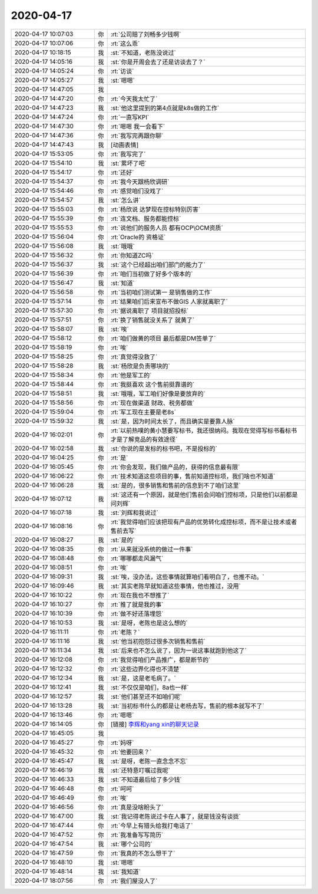 2020-04-17
-------------

.. list-table::
   :widths: 25, 1, 60

   * - 2020-04-17 10:07:03
     - 你
     - :rt:`公司赔了刘畅多少钱啊`
   * - 2020-04-17 10:07:06
     - 你
     - :rt:`这么乖`
   * - 2020-04-17 10:18:15
     - 我
     - :st:`不知道，老陈没说过`
   * - 2020-04-17 14:05:16
     - 我
     - :st:`你是开周会去了还是访谈去了？`
   * - 2020-04-17 14:05:24
     - 你
     - :rt:`访谈`
   * - 2020-04-17 14:05:27
     - 我
     - :st:`嗯嗯`
   * - 2020-04-17 14:47:05
     - 我
     - .. image:: /images/350186.jpg
          :width: 100px
   * - 2020-04-17 14:47:20
     - 你
     - :rt:`今天我太忙了`
   * - 2020-04-17 14:47:23
     - 我
     - :st:`他这里提到的第4点就是k8s做的工作`
   * - 2020-04-17 14:47:24
     - 你
     - :rt:`一直写KPI`
   * - 2020-04-17 14:47:30
     - 你
     - :rt:`嗯嗯 我一会看下`
   * - 2020-04-17 14:47:36
     - 你
     - :rt:`我写完再跟你聊`
   * - 2020-04-17 14:47:43
     - 我
     - [动画表情]
   * - 2020-04-17 15:53:05
     - 你
     - :rt:`我写完了`
   * - 2020-04-17 15:54:10
     - 我
     - :st:`累坏了吧`
   * - 2020-04-17 15:54:17
     - 你
     - :rt:`还好`
   * - 2020-04-17 15:54:37
     - 你
     - :rt:`我今天跟杨欣调研`
   * - 2020-04-17 15:54:46
     - 你
     - :rt:`感觉咱们没戏了`
   * - 2020-04-17 15:54:57
     - 我
     - :st:`怎么讲`
   * - 2020-04-17 15:55:03
     - 你
     - :rt:`杨欣说 达梦现在控标特别厉害`
   * - 2020-04-17 15:55:39
     - 你
     - :rt:`连文档、服务都能控标`
   * - 2020-04-17 15:55:53
     - 你
     - :rt:`说他们的服务人员 都有OCP\OCM资质`
   * - 2020-04-17 15:56:04
     - 你
     - :rt:`Oracle的 资格证`
   * - 2020-04-17 15:56:08
     - 我
     - :st:`哦哦`
   * - 2020-04-17 15:56:32
     - 你
     - :rt:`你知道ZC吗`
   * - 2020-04-17 15:56:37
     - 我
     - :st:`这个已经超出咱们部门的能力了`
   * - 2020-04-17 15:56:39
     - 你
     - :rt:`咱们当初做了好多个版本的`
   * - 2020-04-17 15:56:47
     - 我
     - :st:`知道`
   * - 2020-04-17 15:56:58
     - 你
     - :rt:`当初咱们测试第一 是销售做的工作`
   * - 2020-04-17 15:57:14
     - 你
     - :rt:`结果咱们后来宣布不做GIS 人家就离职了`
   * - 2020-04-17 15:57:30
     - 你
     - :rt:`据说离职了 项目就招投标`
   * - 2020-04-17 15:57:51
     - 你
     - :rt:`换了销售就没关系了 就黄了`
   * - 2020-04-17 15:58:07
     - 我
     - :st:`唉`
   * - 2020-04-17 15:58:12
     - 你
     - :rt:`咱们做黄的项目 最后都是DM签单了`
   * - 2020-04-17 15:58:19
     - 你
     - :rt:`唉`
   * - 2020-04-17 15:58:25
     - 你
     - :rt:`真觉得没救了`
   * - 2020-04-17 15:58:28
     - 我
     - :st:`杨欣是负责哪块的`
   * - 2020-04-17 15:58:34
     - 你
     - :rt:`他是军工的`
   * - 2020-04-17 15:58:44
     - 你
     - :rt:`我挺喜欢 这个售前挺靠谱的`
   * - 2020-04-17 15:58:51
     - 我
     - :st:`哦哦，军工咱们好像是要放弃的`
   * - 2020-04-17 15:58:56
     - 你
     - :rt:`现在做渠道 财政、税务都做`
   * - 2020-04-17 15:59:04
     - 你
     - :rt:`军工现在主要是老8s`
   * - 2020-04-17 15:59:32
     - 我
     - :st:`是，因为时间太长了，而且确实是要靠人脉`
   * - 2020-04-17 16:02:01
     - 你
     - :rt:`以前热噗的黄小慧要写标书，我还很纳闷。我现在觉得写标书看标书才是了解竞品的有效途径`
   * - 2020-04-17 16:02:58
     - 我
     - :st:`你说的是发标的标书吧，不是投标的`
   * - 2020-04-17 16:04:25
     - 你
     - :rt:`是`
   * - 2020-04-17 16:05:45
     - 你
     - :rt:`你会发现，我们做产品的，获得的信息最有限`
   * - 2020-04-17 16:06:22
     - 你
     - :rt:`技术知道这些项目的事，售前知道控标项，我们啥也不知道`
   * - 2020-04-17 16:06:28
     - 我
     - :st:`是的，很多销售和售前的信息到不了咱们这里`
   * - 2020-04-17 16:07:12
     - 我
     - :st:`这还有一个原因，就是他们售前会问咱们控标项，只是他们以前都是问刘辉`
   * - 2020-04-17 16:07:18
     - 我
     - :st:`刘辉和我说过`
   * - 2020-04-17 16:08:16
     - 你
     - :rt:`我觉得咱们应该把现有产品的优势转化成控标项，而不是让技术或者售前去写`
   * - 2020-04-17 16:08:27
     - 我
     - :st:`是的`
   * - 2020-04-17 16:08:35
     - 你
     - :rt:`从来就没系统的做过一件事`
   * - 2020-04-17 16:08:48
     - 你
     - :rt:`哪哪都走风漏气`
   * - 2020-04-17 16:08:51
     - 你
     - :rt:`唉`
   * - 2020-04-17 16:09:31
     - 我
     - :st:`唉，没办法，这些事情就算咱们看明白了，也推不动。`
   * - 2020-04-17 16:09:46
     - 我
     - :st:`其实老陈早就知道这些事情，他也推过，没用`
   * - 2020-04-17 16:10:22
     - 你
     - :rt:`现在我也不想推了`
   * - 2020-04-17 16:10:27
     - 你
     - :rt:`推了就是我的事`
   * - 2020-04-17 16:10:39
     - 你
     - :rt:`做不好还落埋怨`
   * - 2020-04-17 16:10:53
     - 我
     - :st:`是呀，老陈也是这么想的`
   * - 2020-04-17 16:11:11
     - 你
     - :rt:`老陈？`
   * - 2020-04-17 16:11:16
     - 我
     - :st:`他当初抱怨过很多次销售和售前`
   * - 2020-04-17 16:11:34
     - 我
     - :st:`后来也不怎么说了，因为一说这事就跑到他这了`
   * - 2020-04-17 16:12:08
     - 你
     - :rt:`我觉得咱们产品推广，都是断节的`
   * - 2020-04-17 16:12:32
     - 你
     - :rt:`这些边界化得也不清楚`
   * - 2020-04-17 16:12:34
     - 我
     - :st:`是，这是老毛病了。`
   * - 2020-04-17 16:12:41
     - 我
     - :st:`不仅仅是咱们，8a也一样`
   * - 2020-04-17 16:12:57
     - 我
     - :st:`他们甚至还不如咱们呢`
   * - 2020-04-17 16:13:28
     - 我
     - :st:`当初标书什么的都是让老杨去写，售前的根本就写不了`
   * - 2020-04-17 16:13:46
     - 你
     - :rt:`嗯嗯`
   * - 2020-04-17 16:14:05
     - 你
     - [链接] `李辉和yang xin的聊天记录 <https://support.weixin.qq.com/cgi-bin/mmsupport-bin/readtemplate?t=page/favorite_record__w_unsupport>`_
   * - 2020-04-17 16:45:05
     - 我
     - .. image:: /images/350253.jpg
          :width: 100px
   * - 2020-04-17 16:45:27
     - 你
     - :rt:`妈呀`
   * - 2020-04-17 16:45:32
     - 你
     - :rt:`他要回来？`
   * - 2020-04-17 16:45:47
     - 我
     - :st:`是呀，老陈一直念念不忘`
   * - 2020-04-17 16:46:19
     - 我
     - :st:`还特意叮嘱过我呢`
   * - 2020-04-17 16:46:33
     - 我
     - :st:`不知道最后给了多少钱`
   * - 2020-04-17 16:46:48
     - 你
     - :rt:`呵呵`
   * - 2020-04-17 16:46:49
     - 你
     - :rt:`唉`
   * - 2020-04-17 16:46:56
     - 你
     - :rt:`真是没啥盼头了`
   * - 2020-04-17 16:47:00
     - 我
     - :st:`我记得老陈说过卡在人事了，就是钱没有谈拢`
   * - 2020-04-17 16:47:44
     - 你
     - :rt:`今早上有猎头给我打电话了`
   * - 2020-04-17 16:47:52
     - 你
     - :rt:`我准备写写简历`
   * - 2020-04-17 16:47:54
     - 我
     - :st:`哪个公司的`
   * - 2020-04-17 16:47:59
     - 你
     - :rt:`我真的不怎么想干了`
   * - 2020-04-17 16:48:10
     - 我
     - :st:`嗯嗯`
   * - 2020-04-17 16:48:14
     - 我
     - :st:`我知道`
   * - 2020-04-17 18:07:56
     - 你
     - :rt:`我们屋没人了`
